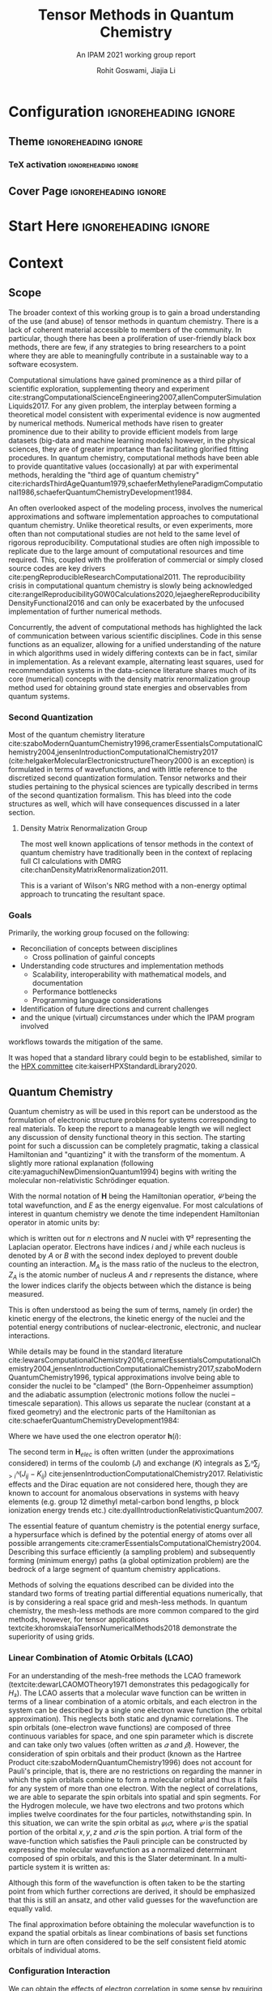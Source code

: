 #+TITLE: Tensor Methods in Quantum Chemistry
#+SUBTITLE: An IPAM 2021 working group report
#+AUTHOR: Rohit Goswami, Jiajia Li
#+OPTIONS: toc:t \n:nil enable-local-variables:t
#+STARTUP: fninline
#+EXCLUDE_TAGS: noexport

* Configuration :ignoreheading:ignore:
  :PROPERTIES:
  :VISIBILITY: folded
  :END:
#+BEGIN_SRC emacs-lisp :exports none :eval always
(require 'ox-extra)
(ox-extras-activate '(ignore-headlines))
#+END_SRC

#+RESULTS:

** Theme :ignoreheading:ignore:
#+BEGIN_SRC emacs-lisp :exports none  :results none :eval always
;; Details of this method: https://rgoswami.me/posts/org-arb-tex
(add-to-list 'org-latex-classes
             '("wgtex" "\\documentclass{wgtex}"
               ("\\part{%s}" . "\\part*{%s}")
               ("\\chapter{%s}" . "\\chapter*{%s}")
               ("\\section{%s}" . "\\section*{%s}")
               ("\\subsection{%s}" . "\\subsection*{%s}")
               ("\\subsubsection{%s}" . "\\subsubsection*{%s}")
               ("\\paragraph{%s}" . "\\paragraph*{%s}")
               ("\\subparagraph{%s}" . "\\subparagraph*{%s}")))
(setq org-latex-packages-alist 'nil)
(setq org-latex-minted-options 'nil)
(setq org-latex-listings 'minted)
(setq org-latex-default-packages-alist
  '(
    (""     "graphicx"  t)
    (""     "lipsum"  t)
;; Extra
;;    (""     "minted"   t)
    (""     "rotating"  nil)
    ("normalem" "ulem"  t)
    (""     "mathtools"   t)
    ))
#+END_SRC

*** TeX activation :ignoreheading:ignore:
#+LATEX_COMPILER: xelatex
#+LATEX_CLASS: wgtex
#+LATEX_HEADER: \setlength\parindent{0pt}
#+LATEX_HEADER: \addbibresource{ipam21tqc.bib}
#+LATEX_HEADER: \usepackage{enumitem}
#+LATEX_HEADER: \setlist{nosep} % or \setlist{noitemsep} to leave space around whole list
#+LATEX_HEADER: \usepackage{wrapfig}
#+LATEX_HEADER: \usepackage[font={small}]{caption}
#+LATEX_HEADER: \NewDocumentCommand \T { O{} m } {\ensuremath{\boldsymbol{#1\mathscr{\MakeUppercase{#2}}}}}

** Cover Page :ignoreheading:ignore:
# From https://tex.stackexchange.com/questions/101157/how-to-create-this-cover-page
#+LATEX_HEADER: \makeatletter
#+LATEX_HEADER: \renewcommand{\maketitle}{%
#+LATEX_HEADER:     \begin{tikzpicture}[remember picture, overlay]
#+LATEX_HEADER:         % Gray boundary
#+LATEX_HEADER:         \node (left) at (current page.west)
#+LATEX_HEADER:               [rectangle, fill=gray, inner sep=0pt, anchor = west,
#+LATEX_HEADER:                minimum width=2cm, minimum height=1\paperheight]{};
#+LATEX_HEADER:         % Red boundary
#+LATEX_HEADER:         \node (bottom) at (current page.south)
#+LATEX_HEADER:               [rectangle, fill=BrickRed, inner sep=0 pt, anchor=south,
#+LATEX_HEADER:                minimum width=1\paperwidth, minimum height=0.5cm]{};
#+LATEX_HEADER:
#+LATEX_HEADER:         % Some additional stuff:
#+LATEX_HEADER:         \node [yshift=\paperheight/3] (middle) at (current page.south)
#+LATEX_HEADER:               [rectangle, fill=Green, inner sep=0pt, anchor=north west,
#+LATEX_HEADER:                minimum height=3cm, minimum width=0.25\paperwidth]{};
#+LATEX_HEADER:         \node [yshift=\paperheight/3] (middle) at (current page.south)
#+LATEX_HEADER:               [rectangle, fill=BrickRed, inner sep=0pt, anchor=north east,
#+LATEX_HEADER:                minimum height=3cm, minimum width=0.25\paperwidth]{};
#+LATEX_HEADER:         \node [yshift=\paperheight/3] (middle) at (current page.south)
#+LATEX_HEADER:               [rectangle, fill=Goldenrod, inner sep=0pt, anchor=south west,
#+LATEX_HEADER:                minimum height=3cm, minimum width=0.25\paperwidth]{};
#+LATEX_HEADER:         \node [yshift=\paperheight/3] (middle) at (current page.south)
#+LATEX_HEADER:               [rectangle, fill=RoyalBlue, inner sep=0pt, anchor=south east,
#+LATEX_HEADER:                minimum height=3cm, minimum width=0.25\paperwidth]{};
#+LATEX_HEADER:     \end{tikzpicture}
#+LATEX_HEADER:     \thispagestyle{empty}
#+LATEX_HEADER:     \parindent0pt
#+LATEX_HEADER:
#+LATEX_HEADER:     \begin{addmargin}{4em}
#+LATEX_HEADER:         \vspace{4cm}
#+LATEX_HEADER:         {\huge\usekomafont{title} \@title}
#+LATEX_HEADER:
#+LATEX_HEADER:         \vspace{2cm}
#+LATEX_HEADER:         {\usekomafont{disposition}\Large \@author}
#+LATEX_HEADER:     \end{addmargin}
#+LATEX_HEADER: }
#+LATEX_HEADER: \makeatother

* Start Here :ignoreheading:ignore:
* Context
** Scope
The broader context of this working group is to gain a broad understanding of
the use (and abuse) of tensor methods in quantum chemistry.  There is a lack of
coherent material accessible to members of the community. In particular, though
there has been a proliferation of user-friendly black box methods, there are
few, if any strategies to bring researchers to a point where they are able to
meaningfully contribute in a sustainable way to a software ecosystem.

Computational simulations have gained prominence as a third pillar of scientific
exploration, supplementing theory and experiment
cite:strangComputationalScienceEngineering2007,allenComputerSimulationLiquids2017.
For any given problem, the interplay between forming a theoretical model
consistent with experimental evidence is now augmented by numerical methods.
Numerical methods have risen to greater prominence due to their ability to
provide efficient models from large datasets (big-data and machine learning
models) however, in the physical sciences, they are of greater importance than
facilitating glorified fitting procedures. In quantum chemistry, computational
methods have been able to provide quantitative values (occasionally) at par with
experimental methods, heralding the "third age of quantum chemistry"
cite:richardsThirdAgeQuantum1979,schaeferMethyleneParadigmComputational1986,schaeferQuantumChemistryDevelopment1984.

An often overlooked aspect of the modeling process, involves the numerical
approximations and software implementation approaches to computational quantum
chemistry. Unlike theoretical results, or even experiments, more often than not
computational studies are not held to the same level of rigorous
reproducibility. Computational studies are often nigh impossible to replicate
due to the large amount of computational resources and time required. This,
coupled with the proliferation of commercial or simply closed source codes are
key drivers cite:pengReproducibleResearchComputational2011. The reproducibility crisis in computational quantum chemistry is
slowly being acknowledged
cite:rangelReproducibilityG0W0Calculations2020,lejaeghereReproducibilityDensityFunctional2016
and can only be exacerbated by the unfocused implementation of further numerical
methods.

Concurrently, the advent of computational methods has highlighted the lack of
communication between various scientific disciplines. Code in this sense
functions as an equalizer, allowing for a unified understanding of the nature in
which algorithms used in widely differing contexts can be in fact, similar in
implementation. As a relevant example, alternating least squares, used for
recommendation systems in the data-science literature shares much of its core
(numerical) concepts with the density matrix renormalization group method used
for obtaining ground state energies and observables from quantum systems.
*** Second Quantization
Most of the quantum chemistry literature
cite:szaboModernQuantumChemistry1996,cramerEssentialsComputationalChemistry2004,jensenIntroductionComputationalChemistry2017
(cite:helgakerMolecularElectronicstructureTheory2000 is an exception) is
formulated in terms of wavefunctions, and with little reference to the discretized
second quantization formulation. Tensor networks and their studies pertaining to
the physical sciences are typically described in terms of the second
quantization formalism. This has bleed into the code structures as well, which
will have consequences discussed in a later section.
**** Density Matrix Renormalization Group
The most well known applications of tensor methods in the context of quantum
chemistry have traditionally been in the context of replacing full CI
calculations with DMRG cite:chanDensityMatrixRenormalization2011.

This is a variant of Wilson's NRG method with a non-energy optimal approach to
truncating the resultant space.
*** Goals
Primarily, the working group focused on the following:
- Reconciliation of concepts between disciplines
  - Cross pollination of gainful concepts
- Understanding code structures and implementation methods
  - Scalability, interoperability with mathematical models, and documentation
  - Performance bottlenecks
  - Programming language considerations
- Identification of future directions and current challenges
- and the unique (virtual) circumstances under which the IPAM program involved
workflows towards the mitigation of the same.

It was hoped that a standard library could begin to be established, similar to the [[https://hpx-docs.stellar-group.org/branches/master/singlehtml/index.html][HPX committee]] cite:kaiserHPXStandardLibrary2020.
** Quantum Chemistry
Quantum chemistry as will be used in this report can be understood as the
formulation of electronic structure problems for systems corresponding to real
materials. To keep the report to a manageable length we will neglect any
discussion of density functional theory in this section. The starting point for
such a discussion can be completely pragmatic, taking a classical Hamiltonian
and "quantizing" it with the transform of the momentum. A slightly more rational
explanation (following cite:yamaguchiNewDimensionQuantum1994) begins with
writing the molecular non-relativistic Schrödinger equation.

#+begin_export latex
\begin{equationB}[Molecular Non-relativistic Schrödinger]
\begin{equation}
\mathbf{H}𝛹=E𝛹
\end{equation}
\end{equationB}
#+end_export

With the normal notation of $\mathbf{H}$ being the Hamiltonian operatior, $𝛹$ being the total wavefunction, and $E$ as the energy eigenvalue. For most calculations of interest in quantum chemistry we denote the time independent Hamiltonian operator in atomic units by:

#+begin_export latex
\begin{equationB}[Non-relativistic time independent Hamiltonian]
\begin{equation}
\begin{multlined}
\mathbf{H} = -\frac{1}{2} ∑ᵢⁿ∇ᵢ²-\frac{1}{2}∑_{A}ᴺ\frac{1}{M_{A}}∇_{A}^{2} - ∑ᵢⁿ∑_{A}ᴺ\frac{Z_{A}}{r_{iA}} \\
+ ∑_{i>j}ⁿ\frac{1}{r_{ij}}+∑_{{A>B}}ᴺ\frac{Z_{A}Z_{B}}{R_{AB}}
\end{multlined}
\end{equation}
\end{equationB}
#+end_export

which is written out for $n$ electrons and $N$ nuclei with $∇²$ representing the
Laplacian operator. Electrons have indices $i$ and $j$ while each nucleus is
denoted by $A$ or $B$ with the second index deployed to prevent double counting an interaction. $M_{A}$ is the mass ratio of the nucleus to the electron,
$Z_{A}$ is the atomic number of nucleus $A$ and $r$ represents the distance,
where the lower indices clarify the objects between which the distance is being
measured.

This is often understood as being the sum of terms, namely (in order) the kinetic energy of the electrons, the kinetic energy of the nuclei and the potential energy contributions of nuclear-electronic, electronic, and nuclear interactions.

While details may be found in the standard literature cite:lewarsComputationalChemistry2016,cramerEssentialsComputationalChemistry2004,jensenIntroductionComputationalChemistry2017,szaboModernQuantumChemistry1996, typical approximations
involve being able to consider the nuclei to be "clamped" (the Born-Oppenheimer
assumption) and the adiabatic assumption (electronic motions follow the nuclei
-- timescale separation). This allows us separate the nuclear (constant at a
fixed geometry) and the electronic parts of the Hamiltonian as
cite:schaeferQuantumChemistryDevelopment1984:

#+begin_export latex
\begin{equationB}[Total energy after BO and adiabatic approximations]
\begin{equation}
\begin{multlined}
\mathbf{H}_{elec} = ∑ᵢⁿ\mathbf{h}(i) + ∑_{{i>j}}ⁿ\frac{1}{r_{{ij}}} \\
H_{elec}𝛹_{{elec}} = E_{{elec}}𝛹_{{elec}} \\
E_{total} = E_{elec} + ∑_{A>B}ᴺ\frac{Z_{A}Z_{B}}{R_{AB}}
\end{multlined}
\end{equation}
\end{equationB}
#+end_export

Where we have used the one electron operator $\mathbf{h}(i)$:

#+begin_export latex
\begin{equationB}[One electron operator]
\begin{equation}
\mathbf{h}(i) = \frac{1}{2}∇ᵢ²-∑_{A}ᴺ\frac{Z_{A}}{r_{iA}}
\end{equation}
\end{equationB}
#+end_export

The second term in $\mathbf{H}_{elec}$ is often written (under the
approximations considered) in terms of the coulomb ($J$) and exchange ($K$)
integrals as $∑ᵢᴺ∑_{j>i}ᴺ(J_{ij}-K_{ij})$ cite:jensenIntroductionComputationalChemistry2017.
Relativistic effects and the Dirac equation are not considered
here, though they are known to account for anomalous observations in systems
with heavy elements (e.g. group 12 dimethyl metal-carbon bond lengths, p block
ionization energy trends etc.) cite:dyallIntroductionRelativisticQuantum2007.

The essential feature of quantum chemistry is the potential energy surface, a
hypersurface which is defined by the potential energy of atoms over all possible
arrangements cite:cramerEssentialsComputationalChemistry2004. Describing this surface efficiently (a sampling problem) and subsequently forming (minimum energy) paths (a global
optimization problem) are the bedrock of a large segment of quantum chemistry
applications.

Methods of solving the equations described can be divided into the standard two
forms of treating partial differential equations numerically, that is by
considering a real space grid and mesh-less methods. In quantum chemistry, the
mesh-less methods are more common compared to the gird methods, however, for
tensor applications textcite:khoromskaiaTensorNumericalMethods2018 demonstrate
the superiority of using grids.

*** Linear Combination of Atomic Orbitals (LCAO)
For an understanding of the mesh-free methods the LCAO framework
(textcite:dewarLCAOMOTheory1971 demonstrates this pedagogically for $H₂$). The LCAO
asserts that a molecular wave function can be written in terms of a linear
combination of a atomic orbitals, and each electron in the system can be
described by a single one electron wave function (the orbital approximation).
This neglects both static and dynamic correlations. The spin orbitals
(one-electron wave functions) are composed of three continuous variables for
space, and one spin parameter which is discrete and can take only two values
(often written as $𝛼$ and $𝛽$). However, the consideration of spin orbitals and
their product (known as the Hartree Product
cite:szaboModernQuantumChemistry1996) does not account for Pauli's principle,
that is, there are no restrictions on regarding the manner in which the spin
orbitals combine to form a molecular orbital and thus it fails for any system of
more than one electron. With the neglect of correlations,
we are able to separate the spin orbitals into spatial and spin segments. For
the Hydrogen molecule, we have two electrons and two protons which implies
twelve coordinates for the four particles, notwithstanding spin. In this
situation, we can write the spin orbital as $𝜓ᵢ𝜎ₛ$ where $𝜓$ is the spatial
portion of the orbital $x,y,z$ and $𝜎$ is the spin portion. A trial form of the
wave-function which satisfies the Pauli principle can be constructed by
expressing the molecular wavefunction as a normalized determinant composed of
spin orbitals, and this is the Slater determinant. In a multi-particle system it
is written as:

#+begin_export latex
\begin{equationB}[Multi-particle Slater determinant]
\begin{equation}
\begin{aligned}
 \Psi(\mathbf{x}_1, \mathbf{x}_2, \ldots, \mathbf{x}_N) &=
  \frac{1}{\sqrt{N!}}
  \begin{vmatrix} \psi_1(\mathbf{x}_1) & \psi_2(\mathbf{x}_1) & \cdots & \psi_N(\mathbf{x}_1) \\
                      \psi_1(\mathbf{x}_2) & \psi_2(\mathbf{x}_2) & \cdots & \psi_N(\mathbf{x}_2) \\
                      \vdots & \vdots & \ddots & \vdots \\
                      \psi_1(\mathbf{x}_N) & \psi_2(\mathbf{x}_N) & \cdots & \psi_N(\mathbf{x}_N)
  \end{vmatrix} \\
 &\equiv | \psi _1, \psi _2, \cdots, \psi _N \rangle \\
 &\equiv | 1, 2, \dots, N \rangle
\end{aligned}
\end{equation}
\end{equationB}
#+end_export

Although this form of the wavefunction is often taken to be the starting point
from which further corrections are derived, it should be emphasized that this is
still an ansatz, and other valid guesses for the wavefunction are equally valid.

The final approximation before obtaining the molecular wavefunction is to expand
the spatial orbitals as linear combinations of basis set functions which in
turn are often considered to be the self consistent field atomic orbitals of
individual atoms.
*** Configuration Interaction
We can obtain the effects of electron correlation in some sense by requiring a
solution in the form of a combination of slater determinants (distributing
electrons across various molecular orbitals) instead of a single slater
determinant. This is the underlying concept behind the configuration interaction
methods and these are based on the variational principle; aside from which they
are formulated in a manner analogous to the Hartree-Fock equations
cite:jensenIntroductionComputationalChemistry2017. We can write the wavefunction
as a linear combination of determinants, and the molecular orbitals used for the
exited Slater determinants are from a Hartree-Fock calculation. These orbitals
are then fixed, which makes this a constrained optimization problem. Formally,
we have cite:jensenIntroductionComputationalChemistry2017:
#+begin_export latex
\begin{equationB}[Configuration interaction wavefunction]
\begin{equation}
𝛹_{CI}=a₀𝛷_{HF}+∑_{S}a_{S}𝛷_{S}+∑_{D}a_{D}𝛷_{D}+∑_{T}a_{T}𝛷_{T}+⋯=∑_{i=0}aᵢ𝛷ᵢ
\end{equation}
\end{equationB}
#+end_export

Where we have denoted the relative excitation states w.r.t to HF configuration
with S, D, T for singly excited, doubly excited, and triply excited.

Perhaps more pertinently, though truncated CI methods are not in general size
extensive, the Quadratic CISD (QCISD) class of methods have enough high order
terms to ensure the results appear to be size extensive.

With that in mind, and given that the full CI methods can be thought to be
limited only by the basis set (as the formulation is rooted in the variational
principle), we *do not* expect that going to the full CI limit will change the
results substantially for smaller. However, since the full CI limit at a large enough basis
set might account for even more of the electron correlation, we might expect the
results to be even closer to experimentally observed values, barring
relativistic effects (see Fig. [[fig:relfull]]).


#+DOWNLOADED: screenshot @ 2020-11-29 03:09:05
#+name: fig:relfull
#+label: fig:relfull
#+caption: Conceptual mapping of the full CI method in the QC context from textcite:jensenIntroductionComputationalChemistry2017
[[file:images/2020-11-29_03-09-05_screenshot.png]]

Similar to the variational approach, other approaches to systematically include
corrections to the basic wavefunction exist in the literature (coupled cluster
methods cite:lewarsComputationalChemistry2016,szaboModernQuantumChemistry1996, cluster perturbation series cite:baudinClusterPerturbationTheory2019), and readers are referred to the
literature cite:jensenIntroductionComputationalChemistry2017 for details and
strict equivalence relations with CI methods.
# ** Tensors
# ** Basics
# #+begin_export latex
# \lipsum[2-3]
# #+end_export

# Now we can test some code:
# #+begin_src python :eval never :export code
# import antigravity
# print 'Hello world Hello world Hello world Hello world Hello world Hello world'
# #+end_src

# #+begin_export latex
# \begin{equationB}[The Landau-Lifshitz-Gilbert (LLG) equation]\index{Equation of motion}
# \begin{align*}
#  \frac{d\mathbf{m}_i}{dt}=-\frac{\gamma}{1+\alpha^2} \mathbf{m}_i \times [\mathbf{B}_{i}+\mathbf{b}_{i}(t)]-\frac{\gamma}{m_i} \frac{\alpha}{1+\alpha^2} \mathbf{m}_i \times (\mathbf{m}_i \times [\mathbf{B}_{i}+\mathbf{b}_{i}(t)])
# %
# \end{align*}
# \label{eq:sllg}
# \end{equationB}
# #+end_export
* Implementations
** Languages and DSLs
The idea of forming programming languages which maximally combine expert
knowledge with performance oriented low level code is the basis of rationalizing
the existence of Domain Specific Languages (DSLs). It is not really that these
ideas are new cite:solomonikSparseTensorAlgebra2015, but they suffer from bitrot
over time. BLOCK is now meant to be used as a black box, and the source is not
distributed on Github; similarly, the Quantum Chemistry version of the [[https://solomon2.web.engr.illinois.edu/ctf/index.html#interface][cyclops
tensor framework]] (CTF) cite:solomonikMassivelyParallelTensor2014, [[https://github.com/devinamatthews/aquarius][Aquarius]]
cite:solomonikMassivelyParallelTensor2014 has also suffered from a lack of
development. CTF cite:levyDistributedMemoryDMRGSparse2020 is reasonably well
developed, but it has fallen behind in terms of speed compared to the later
stage libraries [[https://optimized-einsum.readthedocs.io/en/stable/][opt-einsum]] which can take advantage of dispatching efficiently
to specialized hardware.
*** Quantum Chemistry Software
Quantum chemistry has suffered for many years as a retarded child of computer
science in terms of the communal adoption of closed source tools which can be
traced back to the original sin of Gaussian becoming closed source cite:gilesSoftwareCompanyBans2004. Lately,
there has been a slight re calibration of the community’s moral compass in a
positive sense, and several previously closed source packages have become
open-source (e.g. the GAP potentials). The veritable zoo of software
cite:sherrillElectronicStructureSoftware2020 developed cannot be enumerated in
any reasonable treatise and will be left to the discretion of the reader.

We note in passing that the difficulty in obtaining meaningful information from
the outputs of a standard quantum chemistry code has given the community many
new avenues of exploration including the entire field of computational material
sciences. For issues concerning insight the community tools focus on
visualization (OVITO cite:stukowskiVisualizationAnalysisAtomistic2010, VMD) or
structural analysis (d-SEAMS cite:goswamiDSEAMSDeferredStructural2020) for
molecular dynamics , and workflow flexibility for quantum chemistry. Flexibility
and reproducibility is ensured by meta-analysis methods such as those
implemented by [[https://www.aiida.net/][AiiDA]]
cite:pizziAiiDAAutomatedInteractive2016,huberAiiDAScalableComputational2020 or
[[https://pyiron.org][PyIron]] cite:janssenPyironIntegratedDevelopment2019, or the set of tools which
build off of [[https://gitlab.com/ase/ase][ASE]] (atomic simulation environment)
cite:larsenAtomicSimulationEnvironment2017 like [[http://wiki.fysik.dtu.dk/gpaw][GPAW]]
cite:enkovaaraElectronicStructureCalculations2010,dohnGridBasedProjectorAugmented2017.

The crux of these tools is to maximally enable user-interactivity. However,
these tools do not typically work in an interchangeable manner at the level of
theory. Most quantum chemistry codes work in a pidgin syntax which can only be
understood in the context of their own manuals.
** High Performance Computing Considerations


Tensor methods are popular in quantum chemistry as we have aforementioned, where one of the most important computational kernels is tensor contraction.
Tensor contraction, a high-order product between two tensors along with their common dimensions, which is the foundation for a spectrum of applications, such as quantum chemistry, quantum physics and deep learning cite:fishman2020itensor,koppl2016parallel,riplinger2016sparse,li2019faster,roberts2019tensornetwork,apra2020nwchem.
Usually, a sequence (could be hundreds) of tensor contractions are used in these applications.
Tensor contraction, a.k.a. tensor-times-tensor or mode-$(\{n\},\{m\})$ product cite:Cichocki:2014:survey, is an extension of matrix multiplication, denoted by 
#+begin_export latex
\begin{equationB}[Tensor product]
\begin{equation}
\T{Z} = \T{X} \times_{\{n\}}^{\{m\}} \T{Y},
\end{equation}
\end{equationB}
#+end_export
where $\{n\}$ and $\{m\}$ are tensor modes to do contraction.

Multiple challenges exist to enhance the performance of tensor contractions even on the most powerful supercomputers.
*** Challenges
**** *High computing power needed to compute these contractions*

A tensor contraction could easily goes to very high computation complexity.
Given two $N^{th}$ -order cubic tensors to be contracted on $M$ dimensions with
dimension size $I$ needs $\mathcal{O}(I^{2N-M})$ floating-point operations
(Flops). When $N$ is in a high order, with even $I$ is mild, then the
floating-point operations could be reach to a very large number. For example,
$10^18$ Flops for two fifth-order tensors contracted on 1 dimension, with all
dimension sizes as $100$. This high computation is challenging to solve on a
single computer. Besides, it is only one tensor contraction, where in quantum
chemistry, we could easily use tens or hundreds of contractions together. The
traditional solution is deploying the problem on a supercomputer or cluster to
parallelize the computation.

**** *Huge space is required to run these contractions in memory*

Beyond the high computation power, tensor contractions are also expensive in
memory usage.  The storage usage of two input tensors plus the output tensors
all grows exponentially with tensor order $N$. Say an $NA^{th}$ tensor $\T{X}
\in \mathbb{R}^{I \times I \dots \times I}$, then the storage needed is
$\mathcal{O}(I^{N})$. Though the storage value is smaller than the number of
Flops, it still consumes non-trivial space. For the same fifth-order tensor
with all dimension sizes as $100$, its storage size is $\mathcal{O}(10^{10})$,
easily larger than the memory size of a single computer. A traditional solution
is distributed computing using supercomputers or clusters. While recent
research develops techniques cite:liu2021athena,liu2021sparta to leverage new
memory technologies, such as the new Intel Optane DC persistent memory
cite:izraelevitz2019basic. 

**** *Parallelized on distributed memory systems meet the scalability issue*

However, the traditional distributed computing solution for the high computation
and memory demands does not work ideally.  Deploying an algorithm on distributed
computers generally need communications among computing nodes to update shared
data, synchronize the execution, etc.  Thus, the communication overhead could be
a big portion of the total parallel execution time especially on a large
supercomputers with hundreds or thousands of computing nodes.  There is a
tradeoff between how much memory could be locally used on each single computing
node and how many nodes to deploy/parallelize the contraction algorithm.  Some
recent research put their effort on using GPUs
cite:kim2019code,kim2018optimizing.

**** *Sparsity, adopted in tensor contractions to reduce computing requirements, needs good algorithms and data structures to achieve high performance*

To overcome the first two challenges, another approach to reduce computation and
communication challenges is exploring sparsity in tensors.  There have been
research on exploiting dense block-pairs of the two input tensors, and then do
multiplication by calling dense BLAS linear algebra and have the output tensor
pre-allocated using domain knowledge or a symbolic phase
cite:kats2013sparse,peng2016massively,ozog2013inspector,sivkov2019dbcsr,herault2020distributed,
such as libtensor cite:manzer2017general,epifanovsky2013new, TiledArray
cite:peng2016massively, and Cyclops Tensor Framework cite:levy2020distributed.
Despite the element/pair-wise sparsity could compress the tensor effectively,
while the two sparse tensor contraction (SpTC) algorithm, emerged from recent
quantum chemistry research cite:mutlu2019toward,hartono2009performance, still
lacks sufficient research to be efficient.  Some recent efforts have been put in
this direction as initial efforts cite:liu2021athena,liu2021sparta, but the
challenges still need to be better resolved.

* Conclusions
** Outlook
The purpose of outlining a grand unifying plan is to encourage the community to
partake in its eventual success. We emphasize that the time has passed for
disparate groups to struggle in closed source developments. Inclusive authorship
like the NWChem paper is a laudable and achievable goal as a community. The
recent successes of for-profit companies like Google and their ilk in academic
arenas should further serve as a wake-up call; it is only in their ability to
connect working scientists of various disciplines have their successes been
assured.  GPAW holds monthly developer meetings, Stan likewise has developer
hours, as do DeepChem and some other; however, these are still currently few and
far apart. Contrary to some beliefs, these have not diluted the ability of the
steering groups nor swamped the communities with frivolous demands. Recently,
even the Fortran steering committee has opened a public forum (in the form of
the J3 proposals repository) to bring more of the community into the decision
making process. Computational chemistry, once one of the early adopters of the
net has fallen behind, and it can only be hoped that programs like those held at
IPAM will be able to stem the flow of bad practices and secrecy.

Tensor algorithms are well defined within their niches and have seen successes
on data which is traditionally part of quantum chemistry. However, they need to
be merged with the nebulous lexicon of quantum chemistry. Many avenues are
unexplored, relativistic qc, electrostatics. Outlook, they're powerful,
expressive tools which need to be coerced into the qc lexicon for efficient use.

* Bibliography :ignoreheading:ignore:
#+BEGIN_EXPORT latex
\newpage
\printbibliography[title=Bibliography]
#+END_EXPORT

* Local Variables :ignoreheading:ignore:
  :PROPERTIES:
  :VISIBILITY: folded
  :END:
# Local Variables:
# before-save-hook: org-babel-execute-buffer
# after-save-hook: (lambda () (org-latex-export-to-latex) t)
# End:
